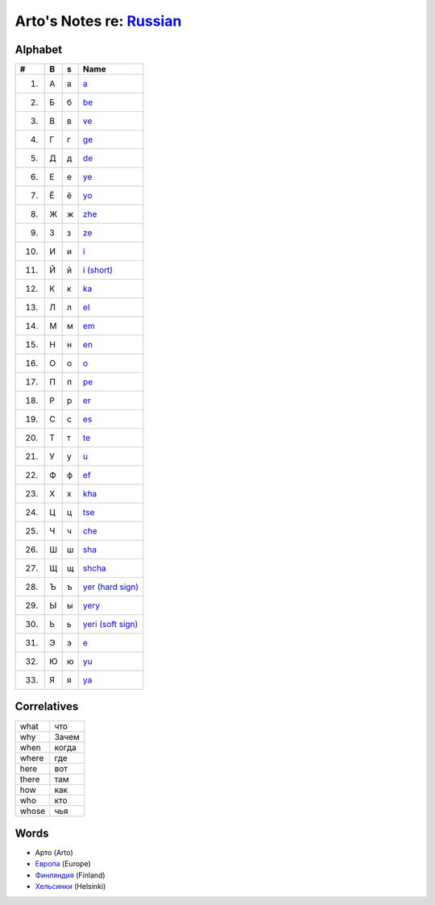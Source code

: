 *****************************************************************************
Arto's Notes re: `Russian <https://en.wikipedia.org/wiki/Russian_language>`__
*****************************************************************************

Alphabet
========

.. table::

   ==== == == ==================================================================
   #    B  s  Name
   ==== == == ==================================================================
    1.  А  а  `a <https://en.wikipedia.org/wiki/A_(Cyrillic)>`__
    2.  Б  б  `be <https://en.wikipedia.org/wiki/Be_(Cyrillic)>`__
    3.  В  в  `ve <https://en.wikipedia.org/wiki/Ve_(Cyrillic)>`__
    4.  Г  г  `ge <https://en.wikipedia.org/wiki/Ge_(Cyrillic)>`__
    5.  Д  д  `de <https://en.wikipedia.org/wiki/De_(Cyrillic)>`__
    6.  Е  е  `ye <https://en.wikipedia.org/wiki/Ye_(Cyrillic)>`__
    7.  Ё  ё  `yo <https://en.wikipedia.org/wiki/Yo_(Cyrillic)>`__
    8.  Ж  ж  `zhe <https://en.wikipedia.org/wiki/Zhe_(Cyrillic)>`__
    9.  З  з  `ze <https://en.wikipedia.org/wiki/Ze_(Cyrillic)>`__
   10.  И  и  `i <https://en.wikipedia.org/wiki/I_(Cyrillic)>`__
   11.  Й  й  `i (short) <https://en.wikipedia.org/wiki/Short_I>`__
   12.  К  к  `ka <https://en.wikipedia.org/wiki/Ka_(Cyrillic)>`__
   13.  Л  л  `el <https://en.wikipedia.org/wiki/El_(Cyrillic)>`__
   14.  М  м  `em <https://en.wikipedia.org/wiki/Em_(Cyrillic)>`__
   15.  Н  н  `en <https://en.wikipedia.org/wiki/En_(Cyrillic)>`__
   16.  О  о  `o <https://en.wikipedia.org/wiki/O_(Cyrillic)>`__
   17.  П  п  `pe <https://en.wikipedia.org/wiki/Pe_(Cyrillic)>`__
   18.  Р  р  `er <https://en.wikipedia.org/wiki/Er_(Cyrillic)>`__
   19.  С  с  `es <https://en.wikipedia.org/wiki/Es_(Cyrillic)>`__
   20.  Т  т  `te <https://en.wikipedia.org/wiki/Te_(Cyrillic)>`__
   21.  У  у  `u <https://en.wikipedia.org/wiki/U_(Cyrillic)>`__
   22.  Ф  ф  `ef <https://en.wikipedia.org/wiki/Ef_(Cyrillic)>`__
   23.  Х  х  `kha <https://en.wikipedia.org/wiki/Kha_(Cyrillic)>`__
   24.  Ц  ц  `tse <https://en.wikipedia.org/wiki/Tse_(Cyrillic)>`__
   25.  Ч  ч  `che <https://en.wikipedia.org/wiki/Che_(Cyrillic)>`__
   26.  Ш  ш  `sha <https://en.wikipedia.org/wiki/Sha_(Cyrillic)>`__
   27.  Щ  щ  `shcha <https://en.wikipedia.org/wiki/Shcha>`__
   28.  Ъ  ъ  `yer (hard sign) <https://en.wikipedia.org/wiki/Yer>`__
   29.  Ы  ы  `yery <https://en.wikipedia.org/wiki/Yery>`__
   30.  Ь  ь  `yeri (soft sign) <https://en.wikipedia.org/wiki/Soft_sign>`__
   31.  Э  э  `e <https://en.wikipedia.org/wiki/E_(Cyrillic)>`__
   32.  Ю  ю  `yu <https://en.wikipedia.org/wiki/Yu_(Cyrillic)>`__
   33.  Я  я  `ya <https://en.wikipedia.org/wiki/Ya_(Cyrillic)>`__
   ==== == == ==================================================================

Correlatives
============

.. table::

   ====== ======
   what   что
   why    Зачем
   when   когда
   where  где
   here   вот
   there  там
   how    как
   who    кто
   whose  чья
   ====== ======

Words
=====

* Арто (Arto)
* `Европа <https://ru.wikipedia.org/wiki/%D0%95%D0%B2%D1%80%D0%BE%D0%BF%D0%B0>`__ (Europe)
* `Финляндия <https://ru.wikipedia.org/wiki/%D0%A4%D0%B8%D0%BD%D0%BB%D1%8F%D0%BD%D0%B4%D0%B8%D1%8F>`__ (Finland)
* `Хельсинки <https://ru.wikipedia.org/wiki/%D0%A5%D0%B5%D0%BB%D1%8C%D1%81%D0%B8%D0%BD%D0%BA%D0%B8>`__ (Helsinki)
